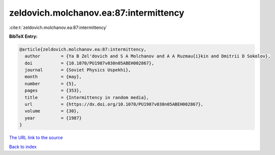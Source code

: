 zeldovich.molchanov.ea:87:intermittency
=======================================

:cite:t:`zeldovich.molchanov.ea:87:intermittency`

**BibTeX Entry:**

.. code-block:: bibtex

   @article{zeldovich.molchanov.ea:87:intermittency,
     author        = {Ya B Zel'dovich and S A Molchanov and A A Ruzmau{i}kin and Dmitrii D Sokolov},
     doi           = {10.1070/PU1987v030n05ABEH002867},
     journal       = {Soviet Physics Uspekhi},
     month         = {may},
     number        = {5},
     pages         = {353},
     title         = {Intermittency in random media},
     url           = {https://dx.doi.org/10.1070/PU1987v030n05ABEH002867},
     volume        = {30},
     year          = {1987}
   }
`The URL link to the source <https://dx.doi.org/10.1070/PU1987v030n05ABEH002867>`_


`Back to index <../By-Cite-Keys.html>`_
